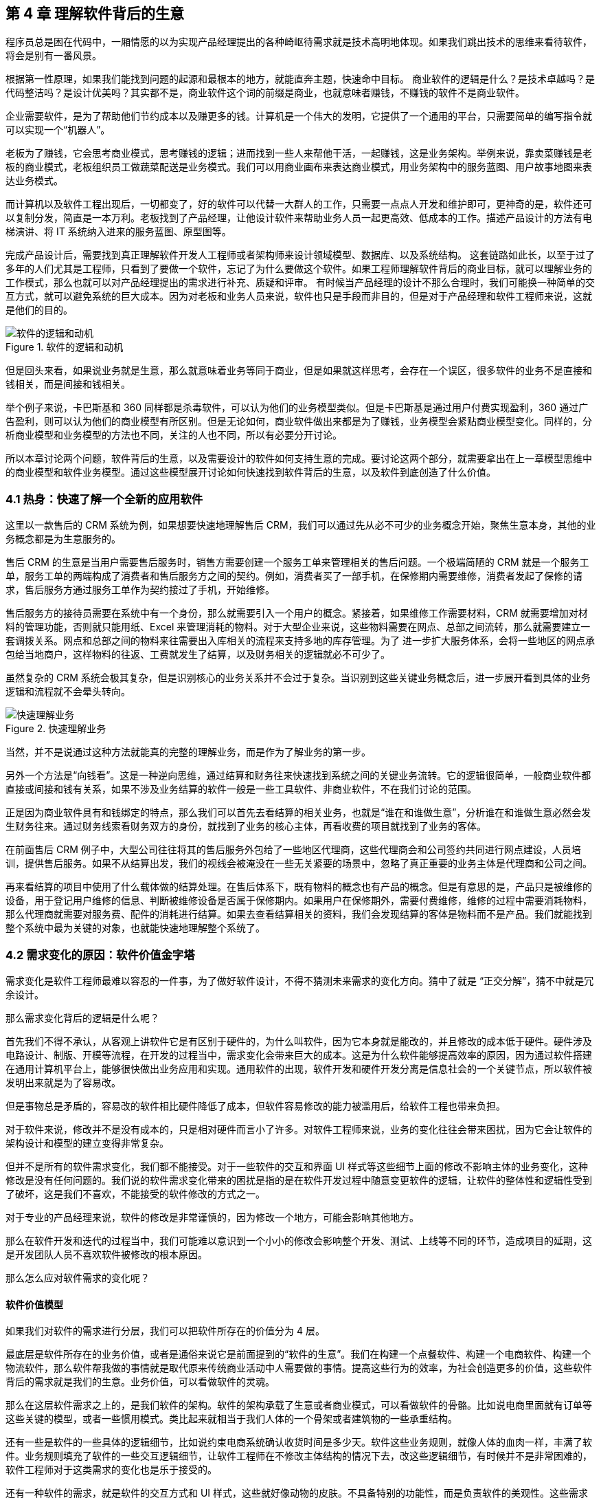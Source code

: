 == 第 4 章 理解软件背后的生意

程序员总是困在代码中，一厢情愿的以为实现产品经理提出的各种崎岖待需求就是技术高明地体现。如果我们跳出技术的思维来看待软件，将会是别有一番风景。

根据第一性原理，如果我们能找到问题的起源和最根本的地方，就能直奔主题，快速命中目标。 商业软件的逻辑是什么？是技术卓越吗？是代码整洁吗？是设计优美吗？其实都不是，商业软件这个词的前缀是商业，也就意味者赚钱，不赚钱的软件不是商业软件。

企业需要软件，是为了帮助他们节约成本以及赚更多的钱。计算机是一个伟大的发明，它提供了一个通用的平台，只需要简单的编写指令就可以实现一个“机器人”。

老板为了赚钱，它会思考商业模式，思考赚钱的逻辑；进而找到一些人来帮他干活，一起赚钱，这是业务架构。举例来说，靠卖菜赚钱是老板的商业模式，老板组织员工做蔬菜配送是业务模式。我们可以用商业画布来表达商业模式，用业务架构中的服务蓝图、用户故事地图来表达业务模式。

而计算机以及软件工程出现后，一切都变了，好的软件可以代替一大群人的工作，只需要一点点人开发和维护即可，更神奇的是，软件还可以复制分发，简直是一本万利。老板找到了产品经理，让他设计软件来帮助业务人员一起更高效、低成本的工作。描述产品设计的方法有电梯演讲、将 IT 系统纳入进来的服务蓝图、原型图等。

完成产品设计后，需要找到真正理解软件开发人工程师或者架构师来设计领域模型、数据库、以及系统结构。 这套链路如此长，以至于过了多年的人们尤其是工程师，只看到了要做一个软件，忘记了为什么要做这个软件。如果工程师理解软件背后的商业目标，就可以理解业务的工作模式，那么也就可以对产品经理提出的需求进行补充、质疑和评审。 有时候当产品经理的设计不那么合理时，我们可能换一种简单的交互方式，就可以避免系统的巨大成本。因为对老板和业务人员来说，软件也只是手段而非目的，但是对于产品经理和软件工程师来说，这就是他们的目的。

image::04-business/logic-of-software.png[软件的逻辑和动机,align="center",title="软件的逻辑和动机"]

但是回头来看，如果说业务就是生意，那么就意味着业务等同于商业，但是如果就这样思考，会存在一个误区，很多软件的业务不是直接和钱相关，而是间接和钱相关。

举个例子来说，卡巴斯基和 360 同样都是杀毒软件，可以认为他们的业务模型类似。但是卡巴斯基是通过用户付费实现盈利，360 通过广告盈利，则可以认为他们的商业模型有所区别。但是无论如何，商业软件做出来都是为了赚钱，业务模型会紧贴商业模型变化。同样的，分析商业模型和业务模型的方法也不同，关注的人也不同，所以有必要分开讨论。

所以本章讨论两个问题，软件背后的生意，以及需要设计的软件如何支持生意的完成。要讨论这两个部分，就需要拿出在上一章模型思维中的商业模型和软件业务模型。通过这些模型展开讨论如何快速找到软件背后的生意，以及软件到底创造了什么价值。

=== 4.1 热身：快速了解一个全新的应用软件

这里以一款售后的 CRM 系统为例，如果想要快速地理解售后 CRM，我们可以通过先从必不可少的业务概念开始，聚焦生意本身，其他的业务概念都是为生意服务的。

售后 CRM 的生意是当用户需要售后服务时，销售方需要创建一个服务工单来管理相关的售后问题。一个极端简陋的 CRM 就是一个服务工单，服务工单的两端构成了消费者和售后服务方之间的契约。例如，消费者买了一部手机，在保修期内需要维修，消费者发起了保修的请求，售后服务方通过服务工单作为契约接过了手机，开始维修。

售后服务方的接待员需要在系统中有一个身份，那么就需要引入一个用户的概念。紧接着，如果维修工作需要材料，CRM 就需要增加对材料的管理功能，否则就只能用纸、Excel 来管理消耗的物料。对于大型企业来说，这些物料需要在网点、总部之间流转，那么就需要建立一套调拨关系。网点和总部之间的物料来往需要出入库相关的流程来支持多地的库存管理。为了 进一步扩大服务体系，会将一些地区的网点承包给当地商户，这样物料的往返、工费就发生了结算，以及财务相关的逻辑就必不可少了。

虽然复杂的 CRM 系统会极其复杂，但是识别核心的业务关系并不会过于复杂。当识别到这些关键业务概念后，进一步展开看到具体的业务逻辑和流程就不会晕头转向。

image::04-business/easy-to-understand-software.png[快速理解业务,align="center",title="快速理解业务"]

当然，并不是说通过这种方法就能真的完整的理解业务，而是作为了解业务的第一步。

另外一个方法是“向钱看”。这是一种逆向思维，通过结算和财务往来快速找到系统之间的关键业务流转。它的逻辑很简单，一般商业软件都直接或间接和钱有关系，如果不涉及业务结算的软件一般是一些工具软件、非商业软件，不在我们讨论的范围。

正是因为商业软件具有和钱绑定的特点，那么我们可以首先去看结算的相关业务，也就是“谁在和谁做生意”，分析谁在和谁做生意必然会发生财务往来。通过财务线索看财务双方的身份，就找到了业务的核心主体，再看收费的项目就找到了业务的客体。

在前面售后 CRM 例子中，大型公司往往将其的售后服务外包给了一些地区代理商，这些代理商会和公司签约共同进行网点建设，人员培训，提供售后服务。如果不从结算出发，我们的视线会被淹没在一些无关紧要的场景中，忽略了真正重要的业务主体是代理商和公司之间。

再来看结算的项目中使用了什么载体做的结算处理。在售后体系下，既有物料的概念也有产品的概念。但是有意思的是，产品只是被维修的设备，用于登记用户维修的信息、判断被维修设备是否属于保修期内。如果用户在保修期外，需要付费维修，维修的过程中需要消耗物料，那么代理商就需要对服务费、配件的消耗进行结算。如果去查看结算相关的资料，我们会发现结算的客体是物料而不是产品。我们就能找到整个系统中最为关键的对象，也就能快速地理解整个系统了。

=== 4.2 需求变化的原因：软件价值金字塔

需求变化是软件工程师最难以容忍的一件事，为了做好软件设计，不得不猜测未来需求的变化方向。猜中了就是 “正交分解”，猜不中就是冗余设计。

那么需求变化背后的逻辑是什么呢？

首先我们不得不承认，从客观上讲软件它是有区别于硬件的，为什么叫软件，因为它本身就是能改的，并且修改的成本低于硬件。硬件涉及电路设计、制版、开模等流程，在开发的过程当中，需求变化会带来巨大的成本。这是为什么软件能够提高效率的原因，因为通过软件搭建在通用计算机平台上，能够很快做出业务应用和实现。通用软件的出现，软件开发和硬件开发分离是信息社会的一个关键节点，所以软件被发明出来就是为了容易改。

但是事物总是矛盾的，容易改的软件相比硬件降低了成本，但软件容易修改的能力被滥用后，给软件工程也带来负担。

对于软件来说，修改并不是没有成本的，只是相对硬件而言小了许多。对软件工程师来说，业务的变化往往会带来困扰，因为它会让软件的架构设计和模型的建立变得非常复杂。

但并不是所有的软件需求变化，我们都不能接受。对于一些软件的交互和界面 UI 样式等这些细节上面的修改不影响主体的业务变化，这种修改是没有任何问题的。我们说的软件需求变化带来的困扰是指的是在软件开发过程中随意变更软件的逻辑，让软件的整体性和逻辑性受到了破坏，这是我们不喜欢，不能接受的软件修改的方式之一。

对于专业的产品经理来说，软件的修改是非常谨慎的，因为修改一个地方，可能会影响其他地方。

那么在软件开发和迭代的过程当中，我们可能难以意识到一个小小的修改会影响整个开发、测试、上线等不同的环节，造成项目的延期，这是开发团队人员不喜欢软件被修改的根本原因。

那么怎么应对软件需求的变化呢？

==== 软件价值模型

如果我们对软件的需求进行分层，我们可以把软件所存在的价值分为 4 层。

最底层是软件所存在的业务价值，或者是通俗来说它是前面提到的“软件的生意”。我们在构建一个点餐软件、构建一个电商软件、构建一个物流软件，那么软件帮我做的事情就是取代原来传统商业活动中人需要做的事情。提高这些行为的效率，为社会创造更多的价值，这些软件背后的需求就是我们的生意。业务价值，可以看做软件的灵魂。

那么在这层软件需求之上的，是我们软件的架构。软件的架构承载了生意或者商业模式，可以看做软件的骨骼。比如说电商里面就有订单等这些关键的模型，或者一些惯用模式。类比起来就相当于我们人体的一个骨架或者建筑物的一些承重结构。

还有一些是软件的一些具体的逻辑细节，比如说约束电商系统确认收货时间是多少天。软件这些业务规则，就像人体的血肉一样，丰满了软件。业务规则填充了软件的一些交互逻辑细节，让软件工程师在不修改主体结构的情况下去，改这些逻辑细节，有时候并不是非常困难的，软件工程师对于这类需求的变化也是乐于接受的。

还有一种软件的需求，就是软件的交互方式和 UI 样式，这些就好像动物的皮肤。不具备特别的功能性，而是负责软件的美观性。这些需求的变化，修改成本也是非常低的。

所以我们总结一下的软件的价值可以分为 4 层：

image::04-business/layers-of-software.png[软件价值模型,align="center",title="软件价值模型"]

当我们软件的业务架构和业务价值发生翻天覆地的变化时，修改这个软件的难度，会呈指数上升，不亚于重新设计一个软件。

我曾经听过一个故事，有一家公司构建了一个财经的软件，但后来希望这个财经软件具有社交的功能，能够有直播，有聊天，有打赏。对于这个软件来说，已经侵害了它原有的逻辑。社交作为业务流程中天然不具有的一个能力，如果强行加上，软件整体的逻辑性和完整性就被破坏了。这种软件的业务价值没有被确定，那么它的业务架构就很难确定，需求也会翻天覆地变化。

对于创业公司来说，他们的业务架构和生意，或者说它的商业模式还不确定，还在探索当中。对于这样的业务来说，他们的需求几乎每天都会发生变化，因为他们的生意会变，一旦生意会变，“上层建筑就会变化”。

对于成熟的公司来说，软件是这个公司业务流程的沉淀，业务流程可能不会发生特别大的变化，比如说银行、保险或者财会，这些特定的业务流程基本上已经形成了行业的规范或者标准。他们的变化情况不会特别大，那么软件的架构也就不容易受到破坏，重大的业务需求变化就会非常少。

==== 竞争力和适应性

对于一些传统的公司来说，他们过去的业务价值或者是商业模式被冲击，他们会认为应该去探索新环境下的业务模式，于是他们对业务的定位进行了改变。这个时候，已经在赚钱的业务模式可能不是他们的重点，他们探索新的业务价值，在很多方向就变得和创业公司一样，都想去尝试，这些尝试的方向都是对软件的未来重新定位。麻烦在于尝试的方向很多，软件的定位就会变得混乱，甚至开始伤害原有正常在运行的业务流程。

但是对于这些传统公司来说，他们又不得不去转型，这就陷入了一个逻辑的悖论。还没有确定的新的业务，去侵害了既有业务的定位和方向，让整个转型过程当中充满了风险和不确定性。有一些数字化转型的企业认识到这一点，他们通过构建一个新的公司或者新的软件来重新开始，并代替原来的业务流程和软件。如果失败了，对原来的业务流程和商业模式并没有任何的影响，这是一种转型思路。

总之，软件需求的变化，需要客观的看待。如果是上层的变化，比如说简单的一个规则和 UI 界面，这可能来自用户的一些反馈或者主动优化，对软件背后存在的商业模式和业务价值没有没有破坏。反之，如果我们的商业模式发生了变化，也就是软件背后所存在的业务价值改变，我们就很难保证我们的软件架构不会被推翻。这时就需要去权衡或讨论，是构建一个新的软件，还是将原有的软件重构成我们目标的样子，而不是简单的说软件需求变化了。

软件在市场中存活和生物适应生态环境非常相似，如果一个物种对生态的适应性非常强，或者自身的改造性非常强，它一定程度上在某个特定环境下的竞争力就会被削弱，如果他在某一个特定环境下具有强烈的竞争能力，那么他就会牺牲适应其他环境的能力。

*特定环境的竞争力和对广泛环境的适应性存在矛盾。*

架构的背后就是权衡的艺术，适者生存。软件也是这样，因此我们软件需要有清晰的定位和适应市场的领域。如果我们需要重生，重新构建一个新的软件，繁衍下去，还是改造原来的软件，这是一个值得思考的话题。

==== 对软件工程师的启示

软件价值模型给了软件工程师 2 点启示。

首先，我们可以通过这种方式来快速理解一个软件的架构和需求。一个能够在市场上存活的软件，一定有它背后的业务逻辑和业务价值。那么我们从底层出发，找到了一个软件的业务价值，也就是它的生意，我们就可以快速地理解软件的架构。

其次，我们可以真正地挖掘出业务分析师或产品经理希望的业务。基于软件价值模型，软件背后的逻辑和生意总是存在的，但是产品经理不一定能够用自己的语言或合适的方式讲给软件工程师。

对于软件工程师来说，只有两个选择。要么给自己的软件的架构设计提供足够的灵活性，这也是很多软件设计思想提倡的。但它背后的代价很明显，我们需要留出 “冗余设计”，在特定的环境下，软件的竞争力被削弱。一个有灵活或者弹性的软件架构，背后是付出一定的代价，但往往我们没有意识到这一点。

另外一个选择就是真正地理解软件背后的生意，通过软件价值模型的启示从变化中找到不变。因此我们不得不将视野从软件本身返回到软件承载的业务上，为了理解这些业务我们又需要追溯回到这些业务服务的商业目标中。

那么软件工程师理解软件的路径为：**理解商业→理解业务→理解软件产品和信息系统。**

=== 4.2 理解商业

如果我们理解了软件背后的生意，可以更加从容地设计软件。更为重要的是，和需求提出者的交流更加容易，除非需求提出者也并不熟悉正在设计的软件背后承载的商业目标。

分析一个企业的商业模型方法非常多，下面介绍比较常见也比较简单的方法——商业模式画布。

顾名思义，商业模式画布是一种描述企业商业模式的模型，最早来源于亚历山大·奥斯特瓦德的《商业模式新生代》 footnote:[参考图书：《商业模式新生代》https://book.douban.com/subject/26904600/] 一书。其主要的思想是，商业模式不应该由几百页的商业策划书来描述，而是应该由一页纸就能清晰地呈现。根据思维经济性原则，无法清晰表述的商业模式其价值也值得怀疑。

商业模式画布，包含 9 个模块，可以呈现在一张画布上。如下图所示：

image::04-business/business-canvas.png[商业模式画布,align="center",title="商业模式画布"]

编写商业模式画布实际上是需要回答 9 个问题，弄明白至少这 9 个问题，才能知道对未来相关的商业设想是否靠谱。如果投资人看这份商业模式画布，才能快速知道这笔生意是否能赚钱。

这里将商业模式画布 9 个模块的含义通过问题给出来。

==== 含义

*1. 客户细分（CS，Customer Segments）*

企业的产品或者服务是为哪类人群提供的？客户是愿意为你的产品或服务付费的人，在未来会给企业带来收入。

这里容易混淆将客户同用户混淆，大多数情况下客户和用户是等同的，但是有时候用户不是客户。例如，搜索引擎一般是免费的，他们的客户一般是广告商，而用户是日常使用搜索引擎的人。当我们将用户和客户分开后，有时候用户只是企业的一种资源，并没有构成商业合作关系，这也为什么互联网公司都会出具不同形式的免责声明，因为用户并不是企业的客户。

*2. 价值主张（VP，Value Propositions）*

客户为什么愿意花钱购买我们的产品和服务？企业提供的价值是什么？

仍然以搜索引擎为例，搜索引擎需要给客户提供足够的广告曝光，为了提供广告曝光，于是需要给用户提供信息索引的服务，以便获得足够的流量。

*3. 渠道通路（CH，Channels）*

客户怎么知道企业能满足他们的需求？塑造企业的品牌，以及构建完整的渠道体系。如果把企业比喻成一台能赚钱的机器的话，渠道是这机器中的油路。

营销渠道可以将企业拓展的足够远，并且尽可能让核心足够小。

*4. 客户关系（CR，Customer Relationships）*

如何将企业的服务和产品嵌入到客户的生产体系？

客户关系应该理解为彼此需要，不仅仅是如何同客户如何相处。商业社会是一个复杂的系统，每个企业是社会化大分工中的一环。客户关系关注的是，如何补全客户的商业体系，组成更为完整的生态。

搜索引擎公司补充的是广告商的互联网平台，而不是取代广告商。和客户建立良好关系的唯一做法是利益方向一致，所以很多公司避免将自己的商业版图拓展的太宽，将手伸到别人的碗里可不见得是件好事。

*5. 收入来源（RS，Revenue Streams）*

提供的所有产品和服务中，客户愿意花钱的核心点是什么？

这是整个商业模式画布中最难回答的问题。对于软件产品来说，往往愿意使用产品和服务的用户很多，但是愿意付费变成客户的极少。

*6. 核心资源（KR，Key Resources）*

企业拥有那些资源（资产），能击败同类竞争对手？

这些核心资源往往决定商业模式是否真正有用，因为商业模式画布本身并不值钱，很容易被复制，真正有价值的是背后的资源。比如专利、商标、政商关系、市场形象，甚至域名。

*7. 关键业务（KA，Key Activities）*

提供的核心产品和服务是什么？

一般来说，收入来源就是核心产品和服务，但是在某些情况下并非完全匹配。

*8. 重要合作（KP，Key Partnership）*

在嵌入的生态体系下，除了客户之外，还有那些商业主体？

如果是生产类企业，一般是下游的供应商。对于互联网平台型企业来说，包括达成合作的商业主体。比如，直播类平台，重要合作就是知名主播以及内容产生者。

会计是一种商业的语言，在财务会计中，客户和供应商往往分开处理，这是因为他们分别代表着不同的交易往来。

*9. 成本结构（CR，Cost Structure）*

为了提供这些产品或服务，需要消耗什么成本以及代价？

这些成本需要包含显性成本以及隐性成本，需要对成本保持极高的警惕性。当产品和服务不具备垄断性的优势之后，成本结构就成了企业竞争的主要战场。

==== 案例

使用商业模式画布来研究商业模式的案例非常多，这些案例的研究材料容易找，我以拼多多为例并结合 IT 视角来看商业模式对信息系统的影响。

很多人可能和我一样对拼多多有一些疑惑，为什么在电商格局已经充分竞争后依然还有崛起的机会？我们不妨用商业画布来的分析一下。

*1. 客户细分（CS，Customer Segments）*

拼多多的客户是什么？

如果不加以区分客户和用户，我们很容易得到拼多多的客户是普通的消费者。实际上从财务的角度，如果消费者的每一笔消费都算在拼多多的收入中，那么拼多多需要支付巨额的增值税，消费者不是拼多多的客户。

拼多多的业务为帮助小微企业、农户、个人快速开设店铺，并从中获得佣金。因此在客户这侧和发展初期的淘宝网差别并不大，在某种程度上说，由于天猫的存在和战略因素，阿里电商在这块领域相当薄弱。

*2. 价值主张（VP，Value Propositions）*

关于价值主张这部分我一直比较疑惑，拼多多到底能提供什么新的价值？

在一份名为《“电商黑马”拼多多的商业模式探析》footnote:[参考文献：邱柳方.“电商黑马”拼多多的商业模式探析[J].国际商务财会,2021(11):34-37+41.
] 的报告中，提到了拼多多价值主张为“免去诸多中间环节，实现 C2M 模式，提供物有所值的商品和互动式购物体验的 “新电子商务”平台”。C2M 为（Customer-to-Manufacturer，用户直连制造）但是这个模式并不新鲜，戴尔、玫琳凯等直销公司都是这种模式。

一些分析者将拼多多的模式总结为**物找人**。通过拼单的方式，先定义物品，再通过社交媒体找到需要的目标群体。让“社会化消费”发挥作用。

从价值主张上说，拼多多的价值和其他主流、非主流电商的差异并不大。

*3. 渠道通路（CH，Channels）*

在价值主张上，各种电商平台差距非常小，无非都是“消除中间商，降低流通成本”。但是在细分领域，渠道通路的竞争非常明显，甚至有些电商平台将自己的电商属性隐藏了起来。

例如，以社交抹茶美妆、小红书、Keep这些产品的电商属性非常弱，实际上是通过社交渠道强化了电商的渠道能力。拼多多的渠道是建立在一种病毒营销的模式上的，俗称“人传人”。

*4. 客户关系（CR，Customer Relationships）*

拼多多的店铺分为了几类 footnote:[ 参考拼多多商家入驻说明 https://ims.pinduoduo.com/qualifications
]，不过最终还是可以分为专业类（企业或个体工商户店）和普通类。专业类的客户为具有一定资本的经销商，需要缴纳保证金以及登记工商材料，普通类的无需保证金和工商材料即可开店，而正是普通类占据了主要的店铺类型。

*5. 收入来源（RS，Revenue Streams）*

根据财报显示（2021 年数据），拼多多的收入来源为在线市场服务和少量的自营商品销售，财务来源并没有特殊的地方，主要还是来源于店铺佣金。

*6. 核心资源（KR，Key Resources）*

在商业模式和收入来源都没有特殊的情况下，拼多多的核心资源是什么呢？在一些商业分析中，将拼多多的核心资源归结为用户流量。截至 2021 年第一个季度结束，拼多多年活跃买家数达 8.238 亿 footnote:[数据来源 https://view.inews.qq.com/k/20220527A0AG7300]，那么这些买家是哪里来的呢？

除了前面说的“人传人”的基础上，拼多多借助了微信渠道，而微信的宣传渠道屏蔽了其他电商，可以说这是拼多多的核心资源。

*7. 关键业务（KA，Key Activities）*

拼多多的关键业务是市场活动和供应链管理。

*8. 重要合作（KP，Key Partnership）*

拼多多的合作伙伴有：腾讯微信、物流企业、电视媒体。将商家排除在外的原因是，商家已经作为了客户存在。

换句话说，商家是赚消费者的钱，拼多多是赚得商家的钱。由腾讯微信提供渠道，通过特有的病毒营销获得用户流量，并将流量转化为商家的客源，可以看做是微信的用户群体资源在电商领域的变现。

*9. 成本结构（CR，Cost Structure）*

拼多多的成本结构主要是市场推广费用，其次是管理费用和研发费用。

根据商业模式画布分析，拼多多的商业模式主要是以独特的营销推广为基础，为小微企业和个体农商户带促成交易。在交易渠道上借助了微信腾出的渠道真空（微信渠道对淘宝不开放，拼多多和京东无竞争关系，腾讯为拼多多的第二大股东）。从其营收结构主要为在线市场佣金收入反映了这一点，成本结构上以营销费用为主也进一步佐证。

==== 商业模式画布小结

很多公司宣传的商业模式和真实的商业模式有很大的差别，这里面的原因很复杂，有一部分原因是公司处于转型期，当前的商业模式和公司未来的模式并不相同；另外有一部分原因是照顾主流舆论的主持，将公司的商业模式进行美化，以便在资本市场更加有利。

对于一线开发人员来说，公司的商业模式并不重要。但是，对于架构师来说来说，正如前面提到的，商业模式是理解信息系统需求变化的关键线索，架构的调整也需要适应公司的转型需要。

=== 4.3 理解业务

通过商业模式画布可以理解企业的商业模式，弄明白在企业的业务中谁是客户，收入从哪里来，合作伙伴是谁等。不过，商业模式画布没有将企业的内部运转结构打开，一个企业需要运转起来，需要各个部分之间的通力合作，并和用户产生交互。

==== 业务服务蓝图

要明白的表达企业内部各方的合作情况，业务服务蓝图可以帮上忙。不过请注意在使用服务蓝图时，存在一些争议。例如，是否应该将 IT 系统参与到服务蓝图中表达？这里存在两种流派和方法：一种是使用两张图来表达，这样能看清楚企业引入 IT 系统前后的变化，区分为业务服务蓝图和应用服务蓝图；另外一种流派是将其绘制到一张图上，统称为服务蓝图。

由于在这里区分了商业模型和业务模型以及加入 IT 系统之后的形态，应用服务蓝图更多的是关注待分析的 IT 信息系统。

业务服务蓝图本质上是一种流程图，表达商业中各个参与的主体（**参与业务的各个部门可以看做业务主体**）之间的往来，通过多个泳道来表达参与的业务主体。服务蓝图在“服务设计”这个概念下可以看做是用户旅程的延伸。在服务蓝图中，不仅包含水平方向的客户服务过程，还包括垂直方向各个业务主体之间的合作关系，描述服务前、中、后台构成的全景图。

我找到了一份不错的服务蓝图定义和绘图模板（主要是好看），footnote:[来源于网络社群Nielsen Norman Group logoNielsen Norman Group 文章 Service Blueprints: Definition https://www.nngroup.com/articles/service-blueprints-definition] 的一篇文章。

image::04-business/service-blueprint-template.png[服务蓝图模板,align="center",title="服务蓝图模板"]

在这份模板中，服务蓝图包含 5 个主要元素：

. Evidence。业务凭证或者接触点，比如在保险服务中，投保单、保单都是接触点和凭证。
. Customer Journey /actions。用户的旅程或者行为。
. Frontstage。服务提供方（企业）的对客部门或者单位。
. Backstage。服务提供方的后台部门或者单位。
. Support processes。其他支持单位，比如财会、法务等。

这里面还有三条关键的交互线：

. Line of interaction 交互线 。用户服务提供方交互的边界，可以将交付线的上下分别看成独立的业务主体，他们通过业务凭证作为客体完成业务往来，在合法的经营活动中，业务凭证会作为契约以及法律凭证。
. Line of visibility 可见线。用户直接接触的范围，以及可视范围。例如，用户购买通过某保险公司的经理人购买某保险，对用户来说用户只能看到保险经理人以及相关活动，当用户提交投保单信息后，后续的投保流程将由保险公司的具体部门审核通过，并生成正式的保单。
. Line of internal interaction 内部交互线。内部交付线为企业内部单位作为业务主体之间的往来，这些往来关系对用户不可见，其权责本质上也属于企业对其的让渡。

通过这 5 个元素和 3 条交互线我们能梳理一个企业实现其商业目标时需要参与的业务细节，并在一张图表上表达。

通过业务服务蓝图还可以发现机会点，有时候也会被体现到服务蓝图中。机会点为现有的业务蓝图中可以被改进的地方，机会点往往意味着商业机会、用户体验优化的方向。

==== 业务服务蓝图示例

以蔬菜配送为案例，我们来看下服务蓝图的应用。我还原了一个真实的小本买卖——某批发市场的食材配送公司的业务形态。

餐厅老板往往（或者他的员工）需要自己整理一些食材清单，然后通过电话下订单给给某家配送公司的客户经理，客户经理生成食材订单后，构成简易合同，随即让仓配部进行配送。好在我虚拟的这家配送公司自建了物流，出库和配送是一个部门，否则还需要新的契约来满足配货出库和物流之间的关系。

当餐厅收到货物后，食材配送公司一般会出具一张清单，餐厅清点完成后需要签字盖章。这张单据往往会被用来作为处理纠纷的关键单据，而纠纷的发生会比想象中多非常多，可以说商业就是处理纠纷的艺术。

在具有固定合作关系的商业主体之间，往往都不会结算现款，都有一定的结算周期，通过结算单来完成结算，随之进行支付，某些情况下还会出现抵扣。

image::./04-business/business-service-blueprint-sample.png[业务服务蓝图模板,align="center",title="业务服务蓝图模板"]

==== 和用户旅程的关系

在服务设计和设计思维中，和服务蓝图类似的思维工具还有用户旅程。不过他们之间有一点区别。用户旅程也是一种非常好的思维工具，它更加关注于用户体验，以及用户的心情曲线。

过度关注用户旅程的陷阱就是将用户和客户混淆，容易产生不计成本和盲目的用户体验优化。换句话说，用户旅程描述了某个业务主体的行为和职责，在这些行为下面我们可以绘制出心情曲线，根据心情曲线可以寻找服务或者软件产品的机会点。而服务蓝图描述的是多个业务主体之间的行为，以及职责转移，不体现心情曲线。

它们两者各有所长。在体验设计上，可以更关注用户旅程；从业务理解上，服务蓝图更加有用。有时候它们又可以相互补充，我们可以在合适的时候使用它们。

image::./04-business/user-journey-with-service-blueprint.png/[服务蓝图和用户旅程的关系,align="center",title="服务蓝图和用户旅程的关系"]

图片来源：https://blog.practicalservicedesign.com/the-difference-between-a-journey-map-and-a-service-blueprint-31a6e24c4a6c

=== 4.4 理解软件产品和信息系统

如果理解了一个企业的商业模式，以及支持了支持商业模式的业务，再来看构建在两者之上的信息系统或者软件就容易很多。

我们可以做一个思维实验，一家主营食材配送的企业，它的客户是餐厅老板，公司的主要业务为每日清晨为各个餐厅配送食材。毫无疑问在现代化的社会，信息系统必然是存在的。这家公司使用了微信作为渠道，建立了小程序、H5 应用建立了食材订购的应用，同时又为承担配送工作的员工开发了具有送货、打单功能的安卓原生 APP，以及财务核算的 Web 应用。

假定在某天系统故障了，但是配送的工作不能停下来，这是事关商誉的事情。如果因为一次无理由的断供，会导致相关的餐厅无法营业，营业中断带来的损失远远超过当天的货物的价值。于是，公司领导无论如何都需要想办法将食材送到客户手中。在信息系统无法使用时，它们可能的做法是，从数据库导出备份的数据，打印出来，人工的通知到客户。我们会发现，对于这类软件，完全可以使用纸和笔进行延续之前的业务。

这种思维实验，也是也是在软件设计时常用的方法。当业务复杂，产品经理或者业务人员无法描述清楚，我们可以将“电”断掉，思考如何通过纸和笔来完成软件设计。

断电法，可以将系统中晦涩难懂的概念在现实中找到可以被理解的物品。比如，用户这个概念比较抽象。餐厅老板或者经理可以作为用户在配送平台上下单，如果断电了，那么用户在现实中是什么呢？可能是食材配送老板大脑中的一段记忆，也可能是写在笔记本上的一段记录。

可能会发生这样的场景：

[source]
----
烤鸭店张老板老板需要预定 100 斤大葱，打电话给食材配送的王老板。
张老板：老王啊（电话接通后）。
王老板：原来是老张啊，今天需要什么货呢。（根据电话号码、声音定位到这个用户）
张老板：我需要 100 斤大葱，上午帮我送过来。（下单、填写配送时间）
王老板：收到等下我就去装（确认订单，备货）
……
----

如果用现实中的行为扮演 IT 系统的逻辑，可以降低认知难度，更加容易理解业务。前面的业务服务蓝图，可以看做断电后的纸笔推演，而接下来我们需要将 IT 系统引入整个商业体系。

对于行业软件来说，软件技术本身并不复杂，它更像是一个“机器人”（软件），难在如何教会这个机器人像专业人士一样工作（领域知识）。

为了描述我们引入进来的小帮手，可以使用两个思维工具：电梯演讲和应用服务蓝图。

==== 电梯演讲

电梯演讲几乎是每一个咨询师都知道的一种思维工具。它来源于麦肯锡，麦肯锡要求他的每一个业务人员，都必须有能力在 30 秒内给客户讲明白方案的能力。30 秒是一个虚数，是指咨询师应该能精确的提炼方案，能在极短的时间内完成方案介绍，甚至能在和客户搭乘电梯的契机介绍清楚方案。

电梯演讲可能会被用到很多地方，而用电梯演讲描述需要开发的软件产品再合适不过了，因为我们在开始设计软件前需要清晰的找到软件的地位。

这里以一款 API 文档生成工具为例，提供一种广泛使用的模板，来对某种产品进行定位。

[source]
----
对于：基于 RESTful 前后端协作的开发者
它们想：自动化生成文档，便于前端使用
这个：文档生成器
是一个：通过对 Java 代码注解分析，导出文档的工具
它可以：在编译部署时自动生成一个在线的 API 文档
不同于：常用的文档编辑工具
我们的工具：可以自动生成和更新 API 文档
----

这套模板中，只需要按照从上到下的顺序读出来就能完成演讲，在极短的时间内说明待开发软件的定位。

针对前面的业务场景，我虚构了一个互联网产品“微食材”。该产品可以融入企业的 IT 系统，便捷的解决食材采购、记账、财务分析、成本分析等问题，为餐饮企业降本增效。

如果这个产品和各个餐饮系统能整合互补的话是不是能获得非常好的竞争力呢？实际情况也如此，市面上目前类似的产品已经占据这块市场，因为它商业模式简单明了，对我们理解软件在商业体系中的意义很有帮助。

[source]
----
对于：想要采购食材的餐厅老板
它们想：高质量、高效的采购食材
这个：微食材
是一个：在线食材配送平台
它可以：快捷下单，企业 IT 打通，解决食材采购、记账、财务分析、成本分析等问题
不同于：传统食材配送小商贩
我们的工具：高效便捷，融入企业信息系统
----

很多时候我们使用电梯演讲用来表达产品定位。但是不乏有时候真的需要“推销”方案，这时候该怎么做呢？虽然电梯演讲有很多模板，无论选择使用哪种模板，都应该理解它的内核。即将叙事分解为 3 个核心部分：吸引（Hook）、给利（Mutual Benefit）和收网（Call to Action ）。

3 是一个非常独特的数字，甚至有人将其整理为“ 3 法则”。从苏格拉底的三段论开始，就不断有人通过将一些模型总结为 3 要素，来分析他么之间的关系。电梯演讲也可以这样理解，通过亮点吸引和打开听众，然后介绍其优势说明亮点的来源和原理，最后在说明获得这些优势需要付出什么。

通过 3 个支点足够对某项产品进行定位，并逻辑自洽。

==== 应用服务蓝图

对一款软件定位清晰后，就可以加入到服务蓝图中来了。有软件参与的服务蓝图，我们可以叫做应用服务蓝图。意味着，我们找到了“电子帮手”，电子帮手会参与到业务体系中。

在应用服务蓝图中，我们可以将 IT 系统看做新的主体，这个主体可以帮助业务完成更高效的工作。在前面食材配送的例子中，微食材会参与到业务中，作为虚拟的主体存在。

为什么说 IT 系统可以作为一个业务主体存在？这就回到了权责利关系。IT 系统背后的团队通过开发、维护软件系统获利，拥有访问 IT 资源的权利，自然需要需要承担因为 IT 系统异常带来的损失的责任。

将 IT 系统加入服务蓝图中后，它们的变化非常容易理解，但是还有一条暗线是业务各个部门和 IT 相关部门之间的博弈。在软件开发中，大部分困难往往也在于此。

所以能通过一些现象来佐证这一点。一些传统公司在数字化转型时，往往会单独拎出来一家公司（法人主体）承担软件开发职责。这是一个矛盾，老板既希望业务和 IT 走得更近便于协作，IT 能深刻地理解业务和商业背景。但是鉴于管理上的原因和权责利的平衡，又不希望他们走得更近。

image::./04-business/app-service-blueprint-sample.png[应用服务蓝图,align="center",title="应用服务蓝图"]

=== 4.5 产品设计经济性原则

当我们把 IT 系统引入到业务体系中后，会面临一个新的问题。无论是产品设计还是软件设计，无论作为产品经理还是架构师，有一个难以回避却引人思考的问题是：哪种产品设计是好的？

不像艺术设计类工作岗位，产品设计、领域模型或者架构岗位往往不好通过某种考核来评价人员的能力，于是更多的是过往的工作经历来证明其设计水平。

另外一方面，大家评价一个方案的好坏有多种偏好。有人喜欢用是否足够前沿和创新来评价方案，有人会用同行的竞品来评价方案，甚至有人通过个人偏好来评价方案。但是归根结底要从方案的收益和成本上来看，否则为什么要做这个软件呢？这就是产品设计的经济性考量。潘家宇老师的《软件方法》footnote:[参考图书：《软件方法——业务建模和需求》https://book.douban.com/subject/25755508/]一书中给出了一个公式：

[source]
----
利润 = 需求 - 设计
----

这是一个非常反常识的观点。首先他将产品设计同利润联系起来，因为我们做软件产品是为了提高生产力，而不是花费更多的人力建造软件，但是带来的收益还无法抵消构建软件花费的人力成本（虽然现实中这种例子非常多）。那么利润就是省下来的钱，这也是投资该软件的目的和动机，这是一切的起源。

如果这个公式用于软件产品设计，可以这样表述：一家公司有各种各样的业务场景，支撑的业务场景就是需求，因为产品经理或者业务分析师（BA）经过抽象、归纳和设计，使用较少的软件功能就能支撑这些场景，就说明能获得更高的利润。

如果代入到领域模型中，用足够少的领域模型能支持多种多样的功能，并具有一定的拓展性，那么就能说明领域模型的抽象和设计是能减少重复开发，因而能带来收益。

既然设计是如此重要，可不可以将将设计做到极致，让开发成本极其低呢？理论上是可以的，但是这样会牺牲用户体验，以及软件的可靠性。如果将所有页面都设计成简单的增删改查，开发人员能极快的完成开发，复制粘贴就可以做完所有的工作。但是，这样的软件能满足需求吗？

所以产品设计中有一个矛盾，我们需要在这个矛盾中找到平衡，这个矛盾是：

[source]
----
尽可能短的业务流程和契约完整性之间的矛盾。
----

通俗来说，就是能用 3 个关键步骤就能满足业务需要的设计，没有必要设计为 5 步。精兵简政能提高用户体验，降低成本，在当下的互联网软件中是一个趋势。在设计良好的情况下，这个成本减少带来的收益是双方的，用户的操作成本和企业的运营成本都会减少。

但是如果产品经理不加以设计，直接简化关键步骤，一拍脑门说要学习“极简风格”的乔布斯。后果是软件没有完整阐述线下的商业逻辑，本来应该需要达成的契约没有完成，剩下的就是运营人员需要面对无休止的纠纷。

举个例子，某会员系统具有一个会员充值功能，但是在业务上操作员在为会员充值时可能出错。一般此类系统，都会提供一个“冲正”的功能来修正之前的错误操作，但是两条记录都会存在。

某产品经理在新的版本中创新的简化了逻辑，提供了一个“撤销”的功能，可以对原来的充值单做出修改，在用户侧也“简洁”的看不到两条记录。在上线运行后，偶尔接到恶意投诉，用户提供了某时刻的账户余额截图，以及充值记录，说自己明明有多少钱（装作不知道撤销这回事）但是后面又少了。

所以用通俗的话来说，靠谱的产品设计是不产生“扯皮”的情况下，用最低的成本和流程把“生意”做了。使用经济学作为基本原理，选择最具有经济性的产品方案。

所谓极致的用户体验和简洁性，其实也是从用户的角度发挥产品设计的经济性原则。让用户做的少了，代价是软件的开发、运营成本变高了，公司需要做的更多。为了让用户感受到丝滑般的体验，需要付出巨大的成本，从公司的角度也不是最经济的。

换句话说，先用低成本把生意做成了，再付出更多成本让用户体验更好，吸收更多的用户。生意没做好，和系统好不好用没有太大关系。虽然信息系统对企业运转至关重要，但是也没有到生死攸关的地步。
